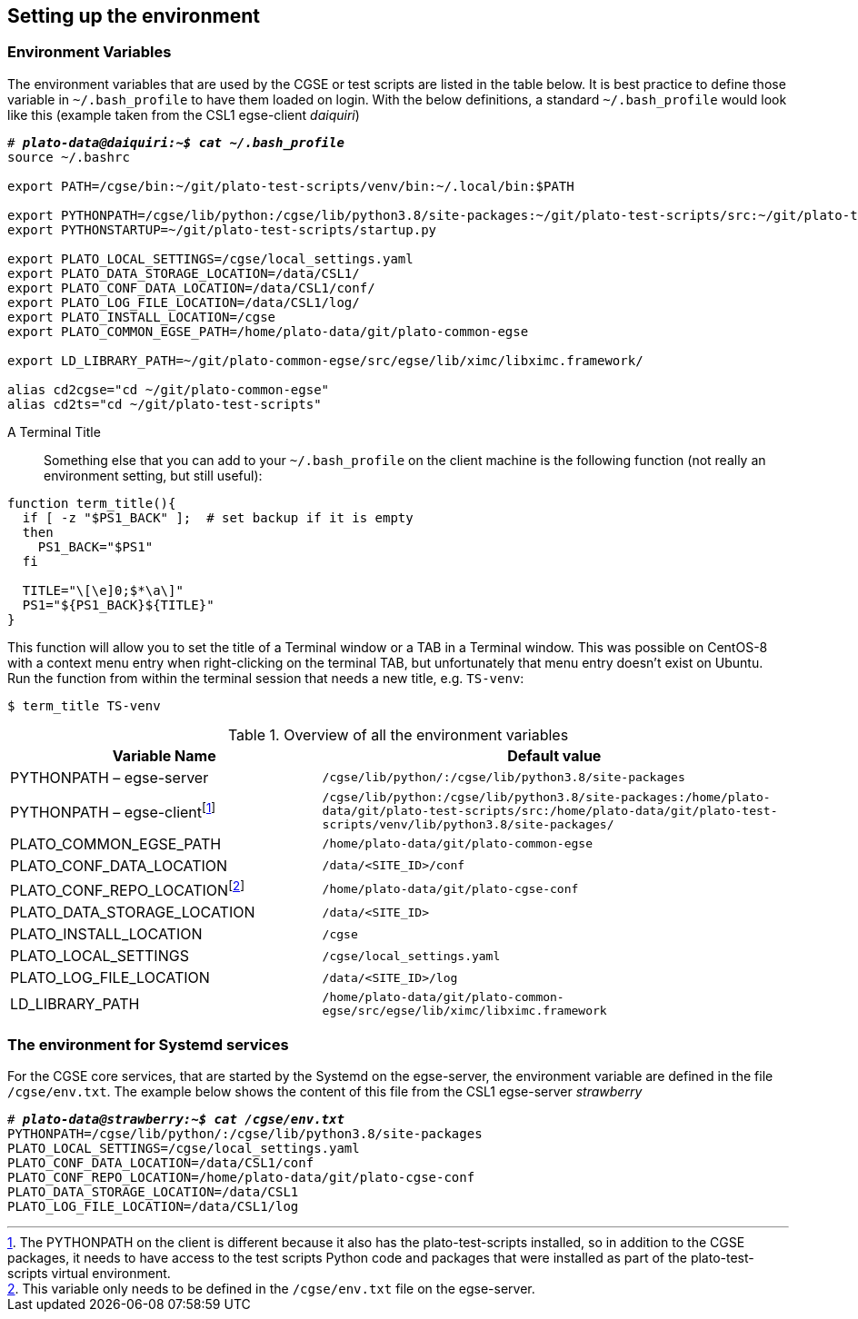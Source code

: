 [#setup-environment]
== Setting up the environment

=== Environment Variables

The environment variables that are used by the CGSE or test scripts are listed in the table below. It is best practice to define those variable in `~/.bash_profile` to have them loaded on login. With the below definitions, a standard `~/.bash_profile` would look like this (example taken from the CSL1 egse-client _daiquiri_)

[%nowrap,subs=+quotes]
----
# *_plato-data@daiquiri:~$ cat ~/.bash_profile_*
source ~/.bashrc

export PATH=/cgse/bin:\~/git/plato-test-scripts/venv/bin:~/.local/bin:$PATH

export PYTHONPATH=/cgse/lib/python:/cgse/lib/python3.8/site-packages:\~/git/plato-test-scripts/src:~/git/plato-test-scripts/venv/lib/python3.8/site-packages
export PYTHONSTARTUP=~/git/plato-test-scripts/startup.py

export PLATO_LOCAL_SETTINGS=/cgse/local_settings.yaml
export PLATO_DATA_STORAGE_LOCATION=/data/CSL1/
export PLATO_CONF_DATA_LOCATION=/data/CSL1/conf/
export PLATO_LOG_FILE_LOCATION=/data/CSL1/log/
export PLATO_INSTALL_LOCATION=/cgse
export PLATO_COMMON_EGSE_PATH=/home/plato-data/git/plato-common-egse

export LD_LIBRARY_PATH=~/git/plato-common-egse/src/egse/lib/ximc/libximc.framework/

alias cd2cgse="cd ~/git/plato-common-egse"
alias cd2ts="cd ~/git/plato-test-scripts"
----

[#set-terminal-title]
[tabs]
======
A Terminal Title::

Something else that you can add to your `~/.bash_profile` on the client machine is the following function (not really an environment setting, but still useful):
[source,bash]
----
function term_title(){
  if [ -z "$PS1_BACK" ];  # set backup if it is empty
  then
    PS1_BACK="$PS1"
  fi

  TITLE="\[\e]0;$*\a\]"
  PS1="${PS1_BACK}${TITLE}"
}
----
This function will allow you to set the title of a Terminal window or a TAB in a Terminal window. This was possible on CentOS-8 with a context menu entry when right-clicking on the terminal TAB, but unfortunately that menu entry doesn't exist on Ubuntu. Run the function from within the terminal session that needs a new title, e.g. `TS-venv`:
----
$ term_title TS-venv
----
======

.Overview of all the environment variables
[options="header",cols="2,3"]
|====
|Variable Name | Default value
|PYTHONPATH – egse-server|`/cgse/lib/python/:/cgse/lib/python3.8/site-packages`
|PYTHONPATH – egse-clientfootnote:[The PYTHONPATH on the client is different because it also has the plato-test-scripts installed, so in addition to the CGSE packages, it needs to have access to the test scripts Python code and packages that were installed as part of the plato-test-scripts virtual environment.]
|`/cgse/lib/python:/cgse/lib/python3.8/site-packages:/home/plato-data/git/plato-test-scripts/src:/home/plato-data/git/plato-test-scripts/venv/lib/python3.8/site-packages/`
|PLATO_COMMON_EGSE_PATH|`/home/plato-data/git/plato-common-egse`
|PLATO_CONF_DATA_LOCATION|`/data/<SITE_ID>/conf`
|PLATO_CONF_REPO_LOCATIONfootnote:[This variable only needs to be defined in the `/cgse/env.txt` file on the egse-server.]
|`/home/plato-data/git/plato-cgse-conf`
|PLATO_DATA_STORAGE_LOCATION|`/data/<SITE_ID>`
|PLATO_INSTALL_LOCATION|`/cgse`
|PLATO_LOCAL_SETTINGS|`/cgse/local_settings.yaml`
|PLATO_LOG_FILE_LOCATION|`/data/<SITE_ID>/log`
|LD_LIBRARY_PATH|`/home/plato-data/git/plato-common-egse/src/egse/lib/ximc/libximc.framework`
|====

=== The environment for Systemd services

For the CGSE core services, that are started by the Systemd on the egse-server, the environment variable are defined in the file `/cgse/env.txt`. The example below shows the content of this file from the CSL1 egse-server _strawberry_

[%nowrap,subs=+quotes]
----
# *_plato-data@strawberry:~$ cat /cgse/env.txt_*
PYTHONPATH=/cgse/lib/python/:/cgse/lib/python3.8/site-packages
PLATO_LOCAL_SETTINGS=/cgse/local_settings.yaml
PLATO_CONF_DATA_LOCATION=/data/CSL1/conf
PLATO_CONF_REPO_LOCATION=/home/plato-data/git/plato-cgse-conf
PLATO_DATA_STORAGE_LOCATION=/data/CSL1
PLATO_LOG_FILE_LOCATION=/data/CSL1/log
----
